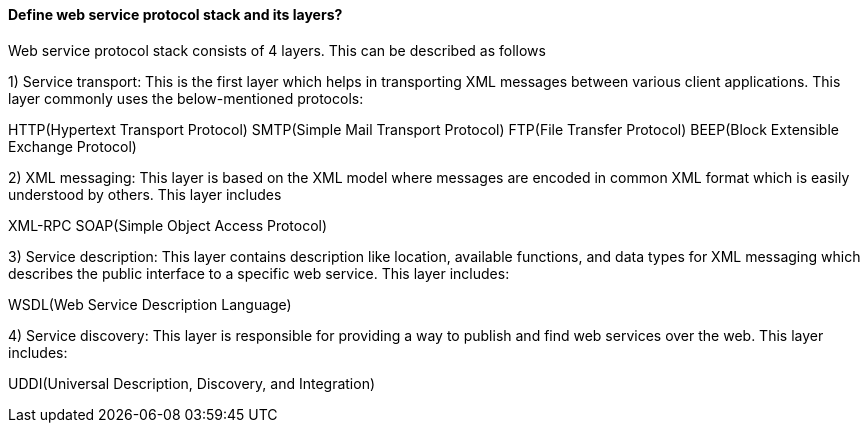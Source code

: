 

==== Define web service protocol stack and its layers?

Web service protocol stack consists of 4 layers. This can be described as follows

1) Service transport: This is the first layer which helps in transporting XML messages between various client applications. This layer commonly uses the below-mentioned protocols:

HTTP(Hypertext Transport Protocol)
SMTP(Simple Mail Transport Protocol)
FTP(File Transfer Protocol)
BEEP(Block Extensible Exchange Protocol)

2) XML messaging: This layer is based on the XML model where messages are encoded in common XML format which is easily understood by others. This layer includes

XML-RPC
SOAP(Simple Object Access Protocol)

3) Service description: This layer contains description like location, available functions, and data types for XML messaging which describes the public interface to a specific web service. This layer includes:

WSDL(Web Service Description Language)

4) Service discovery: This layer is responsible for providing a way to publish and find web services over the web. This layer includes:

UDDI(Universal Description, Discovery, and Integration)